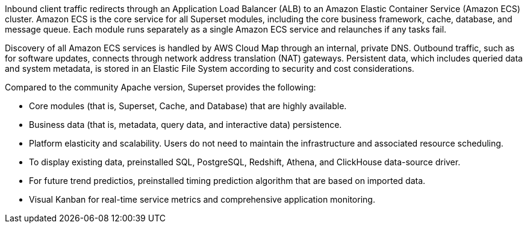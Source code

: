 // Replace the content in <>
// Briefly describe the software. Use consistent and clear branding. 
// Include the benefits of using the software on AWS, and provide details on usage scenarios.

Inbound client traffic redirects through an Application Load Balancer (ALB) to an Amazon Elastic Container Service (Amazon ECS) cluster. Amazon ECS is the core service for all Superset modules, including the core business framework, cache, database, and message queue. Each module runs separately as a single Amazon ECS service and relaunches if any tasks fail.

Discovery of all Amazon ECS services is handled by AWS Cloud Map through an internal, private DNS. Outbound traffic, such as for software updates, connects through network address translation (NAT) gateways. Persistent data, which includes queried data and system metadata, is stored in an Elastic File System according to security and cost considerations.

Compared to the community Apache version, Superset provides the following:

* Core modules (that is, Superset, Cache, and Database) that are highly available.
* Business data (that is, metadata, query data, and interactive data) persistence.
* Platform elasticity and scalability. Users do not need to maintain the infrastructure and associated resource scheduling.
* To display existing data, preinstalled SQL, PostgreSQL, Redshift, Athena, and ClickHouse data-source driver.
* For future trend predictios, preinstalled timing prediction algorithm that are based on imported data.
* Visual Kanban for real-time service metrics and comprehensive application monitoring.